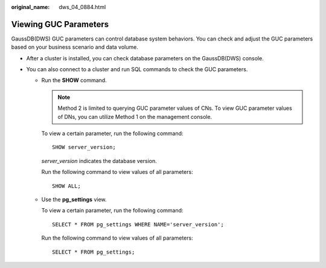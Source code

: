 :original_name: dws_04_0884.html

.. _dws_04_0884:

Viewing GUC Parameters
======================

GaussDB(DWS) GUC parameters can control database system behaviors. You can check and adjust the GUC parameters based on your business scenario and data volume.

-  After a cluster is installed, you can check database parameters on the GaussDB(DWS) console.

   |image1|

-  You can also connect to a cluster and run SQL commands to check the GUC parameters.

   -  Run the **SHOW** command.

      .. note::

         Method 2 is limited to querying GUC parameter values of CNs. To view GUC parameter values of DNs, you can utilize Method 1 on the management console.

      To view a certain parameter, run the following command:

      ::

         SHOW server_version;

      *server_version* indicates the database version.

      Run the following command to view values of all parameters:

      ::

         SHOW ALL;

   -  Use the **pg_settings** view.

      To view a certain parameter, run the following command:

      ::

         SELECT * FROM pg_settings WHERE NAME='server_version';

      Run the following command to view values of all parameters:

      ::

         SELECT * FROM pg_settings;

.. |image1| image:: /_static/images/en-us_image_0000001510283865.png
